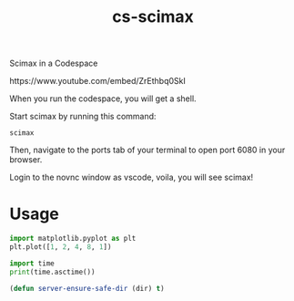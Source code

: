 #+title: cs-scimax

Scimax in a Codespace

#+BEGIN_html
https://www.youtube.com/embed/ZrEthbq0SkI
#+END_html

When you run the codespace, you will get a shell. 

Start scimax by running this command:

#+begin_src shell
scimax
#+end_src

Then, navigate to the ports tab of your terminal to open port 6080 in your browser.

Login to the novnc window as vscode, voila, you will see scimax!

* Usage


#+begin_src jupyter-python
import matplotlib.pyplot as plt
plt.plot([1, 2, 4, 8, 1])

import time
print(time.asctime())
#+end_src

#+RESULTS:
:RESULTS:
Sat Jun 11 13:28:02 2022
[[file:./.ob-jupyter/403c4b3239959c7733cbb4988867f04a82cb798a.png]]
:END:


#+BEGIN_SRC emacs-lisp
(defun server-ensure-safe-dir (dir) t)
#+END_SRC

#+RESULTS:
: server-ensure-safe-dir
